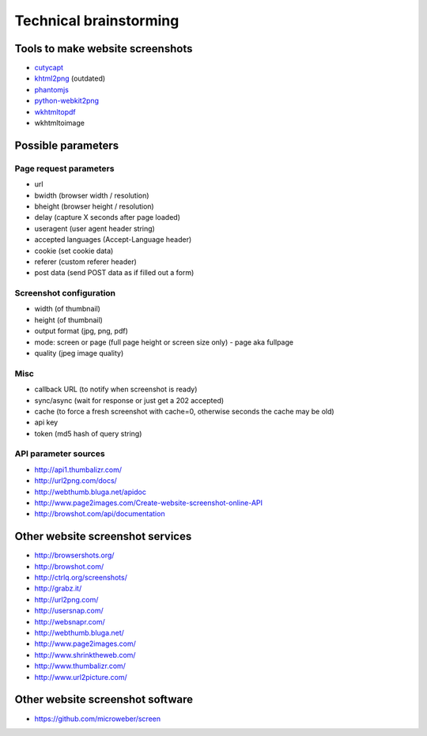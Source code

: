 =======================
Technical brainstorming
=======================

Tools to make website screenshots
=================================
- `cutycapt <http://cutycapt.sourceforge.net/>`_
- `khtml2png <http://khtml2png.sourceforge.net/>`_ (outdated)
- `phantomjs <http://phantomjs.org/>`_
- `python-webkit2png <https://github.com/AdamN/python-webkit2png/>`_
- `wkhtmltopdf <http://code.google.com/p/wkhtmltopdf/>`_
- wkhtmltoimage


Possible parameters
===================

Page request parameters
-----------------------
- url
- bwidth (browser width / resolution)
- bheight (browser height / resolution)
- delay (capture X seconds after page loaded)
- useragent (user agent header string)
- accepted languages (Accept-Language header)
- cookie (set cookie data)
- referer (custom referer header)
- post data (send POST data as if filled out a form)

Screenshot configuration
------------------------
- width (of thumbnail)
- height (of thumbnail)
- output format (jpg, png, pdf)
- mode: screen or page (full page height or screen size only)
  - page aka fullpage
- quality (jpeg image quality)

Misc
----
- callback URL (to notify when screenshot is ready)
- sync/async (wait for response or just get a 202 accepted)
- cache (to force a fresh screenshot with cache=0,
  otherwise seconds the cache may be old)
- api key
- token (md5 hash of query string)

API parameter sources
---------------------
- http://api1.thumbalizr.com/
- http://url2png.com/docs/
- http://webthumb.bluga.net/apidoc
- http://www.page2images.com/Create-website-screenshot-online-API
- http://browshot.com/api/documentation


Other website screenshot services
=================================
- http://browsershots.org/
- http://browshot.com/
- http://ctrlq.org/screenshots/
- http://grabz.it/
- http://url2png.com/
- http://usersnap.com/
- http://websnapr.com/
- http://webthumb.bluga.net/
- http://www.page2images.com/
- http://www.shrinktheweb.com/
- http://www.thumbalizr.com/
- http://www.url2picture.com/


Other website screenshot software
=================================
- https://github.com/microweber/screen
